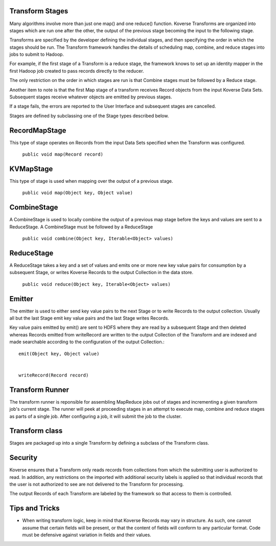 ..
  TODO: delete?
  
Transform Stages
^^^^^^^^^^^^^^^^

Many algorithms involve more than just one map() and one reduce() function. Koverse Transforms are organized into stages which are run one after the other, the output of the previous stage becoming the input to the following stage.


Transforms are specified by the developer defining the individual stages, and then specifying the order in which the stages should be run. The Transform framework handles the details of scheduling map, combine, and reduce stages into jobs to submit to Hadoop.


For example, if the first stage of a Transform is a reduce stage, the framework knows to set up an identity mapper in the first Hadoop job created to pass records directly to the reducer.


The only restriction on the order in which stages are run is that Combine stages must be followed by a Reduce stage.


Another item to note is that the first Map stage of a transform receives Record objects from the input Koverse Data Sets. Subsequent stages receive whatever objects are emitted by previous stages.


If a stage fails, the errors are reported to the User Interface and subsequent stages are cancelled.


Stages are defined by subclassing one of the Stage types described below.


RecordMapStage
^^^^^^^^^^^^^^

This type of stage operates on Records from the input Data Sets specified when the Transform was configured.


 ``public void map(Record record)``


KVMapStage
^^^^^^^^^^

This type of stage is used when mapping over the output of a previous stage.


 ``public void map(Object key, Object value)``


CombineStage
^^^^^^^^^^^^

A CombineStage is used to locally combine the output of a previous map stage before the keys and values are sent to a ReduceStage. A CombineStage must be followed by a ReduceStage


 ``public void combine(Object key, Iterable<Object> values)``


ReduceStage
^^^^^^^^^^^

A ReduceStage takes a key and a set of values and emits one or more new key value pairs for consumption by a subsequent Stage, or writes Koverse Records to the output Collection in the data store.


 ``public void reduce(Object key, Iterable<Object> values)``


Emitter
^^^^^^^

The emitter is used to either send key value pairs to the next Stage or to write Records to the output collection. Usually all but the last Stage emit key value pairs and the last Stage writes Records.


Key value pairs emitted by emit() are sent to HDFS where they are read by a subsequent Stage and then deleted whereas Records emitted from writeRecord are written to the output Collection of the Transform and are indexed and made searchable according to the configuration of the output Collection.::


        emit(Object key, Object value)


        writeRecord(Record record)


Transform Runner
^^^^^^^^^^^^^^^^

The transform runner is reponsible for assembling MapReduce jobs out of stages and incrementing a given transform job's current stage. The runner will peek at proceeding stages in an attempt to execute map, combine and reduce stages as parts of a single job. After configuring a job, it will submit the job to the cluster.


Transform class
^^^^^^^^^^^^^^^

Stages are packaged up into a single Transform by defining a subclass of the Transform class.


Security
^^^^^^^^

Koverse ensures that a Transform only reads records from collections from which the submitting user is authorized to read. In addition, any restrictions on the imported with additional security labels is applied so that individual records that the user is not authorized to see are not delivered to the Transform for processing.


The output Records of each Transform are labeled by the framework so that access to them is controlled.

Tips and Tricks
^^^^^^^^^^^^^^^

* When writing transform logic, keep in mind that Koverse Records may vary in structure.  As such, one cannot assume that certain fields will be present, or that the content of fields will conform to any particular format.  Code must be defensive against variation in fields and their values.
